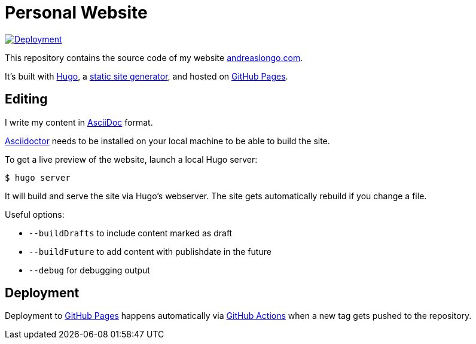 = Personal Website

:source-language: shell

:url_asciidoc: https://en.wikipedia.org/wiki/AsciiDoc[AsciiDoc]
:url_asciidoctor: https://asciidoctor.org[Asciidoctor]
:url_github: https://github.com
:url_github_actions: {url_github}/features/actions[GitHub Actions]
:url_github_pages: https://pages.github.com[GitHub Pages]
:url_hugo: https://gohugo.io[Hugo]
:url_repo: {url_github}/andreaslongo/personal-website
:url_site: https://www.andreaslongo.com[andreaslongo.com]
:url_static_site_generator: https://jamstack.org/generators[static site generator]
:url_workflow_deployment: {url_repo}/actions?query=workflow%3ADeployment
:url_workflow_deployment_batch: {url_repo}/workflows/Deployment/badge.svg


[link={url_workflow_deployment}]
image::{url_workflow_deployment_batch}[Deployment]

This repository contains the source code of my website {url_site}.

It's built with {url_hugo}, a {url_static_site_generator}, and hosted on {url_github_pages}.

== Editing

I write my content in {url_asciidoc} format.

{url_asciidoctor} needs to be installed on your local machine to be able to build the site.

To get a live preview of the website, launch a local Hugo server:

[source]
----
$ hugo server
----

It will build and serve the site via Hugo's webserver.
The site gets automatically rebuild if you change a file.

Useful options:

- `--buildDrafts` to include content marked as draft
- `--buildFuture` to add content with publishdate in the future
- `--debug` for debugging output

== Deployment

Deployment to {url_github_pages} happens automatically via {url_github_actions} when a new tag gets pushed to the repository.

